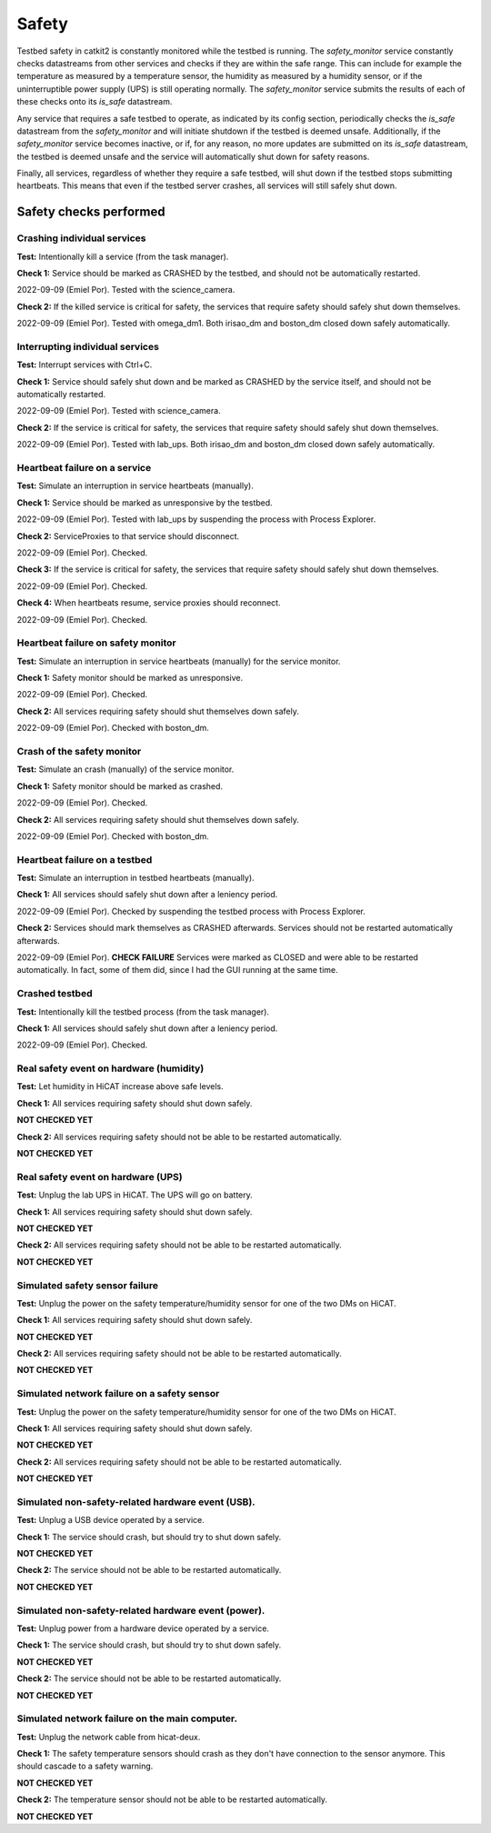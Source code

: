 Safety
======

Testbed safety in catkit2 is constantly monitored while the testbed is running. The `safety_monitor` service constantly checks datastreams from other services and checks if they are within the safe range. This can include for example the temperature as measured by a temperature sensor, the humidity as measured by a humidity sensor, or if the uninterruptible power supply (UPS) is still operating normally. The `safety_monitor` service submits the results of each of these checks onto its `is_safe` datastream.

Any service that requires a safe testbed to operate, as indicated by its config section, periodically checks the `is_safe` datastream from the `safety_monitor` and will initiate shutdown if the testbed is deemed unsafe. Additionally, if the `safety_monitor` service becomes inactive, or if, for any reason, no more updates are submitted on its `is_safe` datastream, the testbed is deemed unsafe and the service will automatically shut down for safety reasons.

Finally, all services, regardless of whether they require a safe testbed, will shut down if the testbed stops submitting heartbeats. This means that even if the testbed server crashes, all services will still safely shut down.

Safety checks performed
-----------------------

Crashing individual services
~~~~~~~~~~~~~~~~~~~~~~~~~~~~

**Test:** Intentionally kill a service (from the task manager).

**Check 1:** Service should be marked as CRASHED by the testbed, and should not be automatically restarted.

2022-09-09 (Emiel Por). Tested with the science_camera.

**Check 2:** If the killed service is critical for safety, the services that require safety should safely shut down themselves.

2022-09-09 (Emiel Por). Tested with omega_dm1. Both irisao_dm and boston_dm closed down safely automatically.

Interrupting individual services
~~~~~~~~~~~~~~~~~~~~~~~~~~~~~~~~

**Test:** Interrupt services with Ctrl+C.

**Check 1:** Service should safely shut down and be marked as CRASHED by the service itself, and should not be automatically restarted.

2022-09-09 (Emiel Por). Tested with science_camera.

**Check 2:** If the service is critical for safety, the services that require safety should safely shut down themselves.

2022-09-09 (Emiel Por). Tested with lab_ups. Both irisao_dm and boston_dm closed down safely automatically.

Heartbeat failure on a service
~~~~~~~~~~~~~~~~~~~~~~~~~~~~~~

**Test:** Simulate an interruption in service heartbeats (manually).

**Check 1:** Service should be marked as unresponsive by the testbed.

2022-09-09 (Emiel Por). Tested with lab_ups by suspending the process with Process Explorer.

**Check 2:** ServiceProxies to that service should disconnect.

2022-09-09 (Emiel Por). Checked.

**Check 3:** If the service is critical for safety, the services that require safety should safely shut down themselves.

2022-09-09 (Emiel Por). Checked.

**Check 4:** When heartbeats resume, service proxies should reconnect.

2022-09-09 (Emiel Por). Checked.

Heartbeat failure on safety monitor
~~~~~~~~~~~~~~~~~~~~~~~~~~~~~~~~~~~

**Test:** Simulate an interruption in service heartbeats (manually) for the service monitor.

**Check 1:** Safety monitor should be marked as unresponsive.

2022-09-09 (Emiel Por). Checked.

**Check 2:** All services requiring safety should shut themselves down safely.

2022-09-09 (Emiel Por). Checked with boston_dm.

Crash of the safety monitor
~~~~~~~~~~~~~~~~~~~~~~~~~~~

**Test:** Simulate an crash (manually) of the service monitor.

**Check 1:** Safety monitor should be marked as crashed.

2022-09-09 (Emiel Por). Checked.

**Check 2:** All services requiring safety should shut themselves down safely.

2022-09-09 (Emiel Por). Checked with boston_dm.

Heartbeat failure on a testbed
~~~~~~~~~~~~~~~~~~~~~~~~~~~~~~

**Test:** Simulate an interruption in testbed heartbeats (manually).

**Check 1:** All services should safely shut down after a leniency period.

2022-09-09 (Emiel Por). Checked by suspending the testbed process with Process Explorer.

**Check 2:** Services should mark themselves as CRASHED afterwards. Services should not be restarted automatically afterwards.

2022-09-09 (Emiel Por). **CHECK FAILURE** Services were marked as CLOSED and were able to be restarted automatically. In fact, some of them did, since I had the GUI running at the same time.

Crashed testbed
~~~~~~~~~~~~~~~

**Test:** Intentionally kill the testbed process (from the task manager).

**Check 1:** All services should safely shut down after a leniency period.

2022-09-09 (Emiel Por). Checked.

Real safety event on hardware (humidity)
~~~~~~~~~~~~~~~~~~~~~~~~~~~~~~~~~~~~~~~~

**Test:** Let humidity in HiCAT increase above safe levels.

**Check 1:** All services requiring safety should shut down safely.

**NOT CHECKED YET**

**Check 2:** All services requiring safety should not be able to be restarted automatically.

**NOT CHECKED YET**

Real safety event on hardware (UPS)
~~~~~~~~~~~~~~~~~~~~~~~~~~~~~~~~~~~~~~~~

**Test:** Unplug the lab UPS in HiCAT. The UPS will go on battery.

**Check 1:** All services requiring safety should shut down safely.

**NOT CHECKED YET**

**Check 2:** All services requiring safety should not be able to be restarted automatically.

**NOT CHECKED YET**

Simulated safety sensor failure
~~~~~~~~~~~~~~~~~~~~~~~~~~~~~~~

**Test:** Unplug the power on the safety temperature/humidity sensor for one of the two DMs on HiCAT.

**Check 1:** All services requiring safety should shut down safely.

**NOT CHECKED YET**

**Check 2:** All services requiring safety should not be able to be restarted automatically.

**NOT CHECKED YET**

Simulated network failure on a safety sensor
~~~~~~~~~~~~~~~~~~~~~~~~~~~~~~~~~~~~~~~~~~~~

**Test:** Unplug the power on the safety temperature/humidity sensor for one of the two DMs on HiCAT.

**Check 1:** All services requiring safety should shut down safely.

**NOT CHECKED YET**

**Check 2:** All services requiring safety should not be able to be restarted automatically.

**NOT CHECKED YET**

Simulated non-safety-related hardware event (USB).
~~~~~~~~~~~~~~~~~~~~~~~~~~~~~~~~~~~~~~~~~~~~~~~~~~

**Test:** Unplug a USB device operated by a service.

**Check 1:** The service should crash, but should try to shut down safely.

**NOT CHECKED YET**

**Check 2:** The service should not be able to be restarted automatically.

**NOT CHECKED YET**

Simulated non-safety-related hardware event (power).
~~~~~~~~~~~~~~~~~~~~~~~~~~~~~~~~~~~~~~~~~~~~~~~~~~~~

**Test:** Unplug power from a hardware device operated by a service.

**Check 1:** The service should crash, but should try to shut down safely.

**NOT CHECKED YET**

**Check 2:** The service should not be able to be restarted automatically.

**NOT CHECKED YET**

Simulated network failure on the main computer.
~~~~~~~~~~~~~~~~~~~~~~~~~~~~~~~~~~~~~~~~~~~~~~~

**Test:** Unplug the network cable from hicat-deux.

**Check 1:** The safety temperature sensors should crash as they don't have connection to the sensor anymore. This should cascade to a safety warning.

**NOT CHECKED YET**

**Check 2:** The temperature sensor should not be able to be restarted automatically.

**NOT CHECKED YET**
